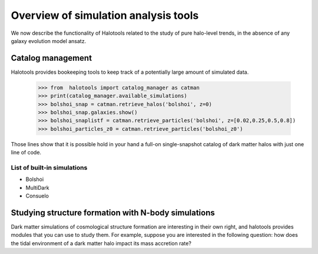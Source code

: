 
.. _sim_analysis:

****************************************
Overview of simulation analysis tools 
****************************************

We now describe the functionality of Halotools 
related to the study of pure halo-level 
trends, in the absence of any galaxy evolution model ansatz. 

Catalog management 
--------------------

Halotools provides bookeeping tools to keep track 
of a potentially large amount of simulated data. 

	>>> from  halotools import catalog_manager as catman
	>>> print(catalog_manager.available_simulations)
	>>> bolshoi_snap = catman.retrieve_halos('bolshoi', z=0)
	>>> bolshoi_snap.galaxies.show()
	>>> bolshoi_snaplistf = catman.retrieve_particles('bolshoi', z=[0.02,0.25,0.5,0.8])
	>>> bolshoi_particles_z0 = catman.retrieve_particles('bolshoi_z0')

Those lines show that it is possible hold in your hand a full-on 
single-snapshot catalog of dark matter halos with just one line of code. 

List of built-in simulations
==============================

* Bolshoi
* MultiDark
* Consuelo


.. _lss_analysis:

Studying structure formation with N-body simulations
------------------------------------------------------------

Dark matter simulations of cosmological structure formation 
are interesting in their own right,
and halotools provides modules that you can use to study them. 
For example, suppose you are interested in the following question: 
how does the tidal environment of a dark matter halo 
impact its mass accretion rate? 
